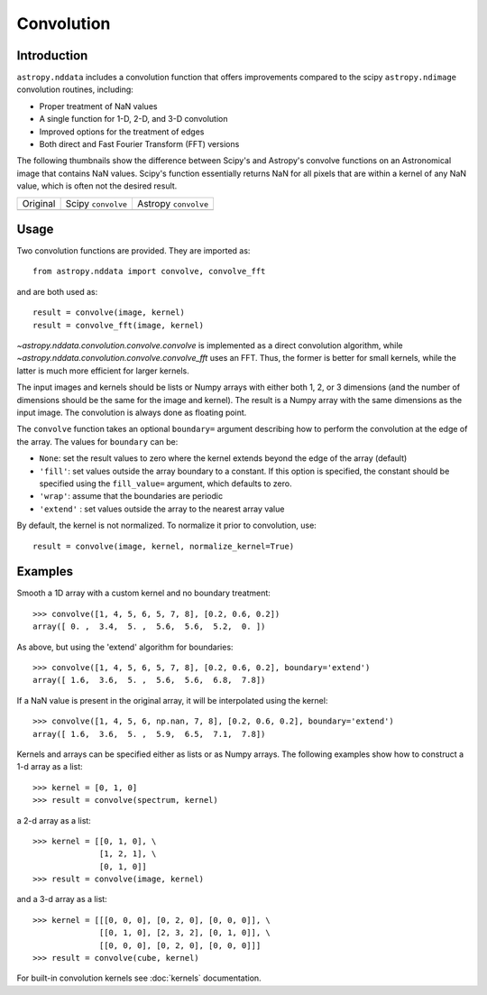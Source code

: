 Convolution
===========

Introduction
------------

``astropy.nddata`` includes a convolution function that offers
improvements compared to the scipy ``astropy.ndimage`` convolution
routines, including:

* Proper treatment of NaN values

* A single function for 1-D, 2-D, and 3-D convolution

* Improved options for the treatment of edges

* Both direct and Fast Fourier Transform (FFT) versions

The following thumbnails show the difference between Scipy's and
Astropy's convolve functions on an Astronomical image that contains NaN
values. Scipy's function essentially returns NaN for all pixels that are
within a kernel of any NaN value, which is often not the desired result.

.. |original| image:: images/original.png
.. |scipy| image:: images/scipy.png
.. |astropy| image:: images/astropy.png

+-----------------------+--------------------+----------------------+
|        Original       | Scipy ``convolve`` | Astropy ``convolve`` |
+-----------------------+--------------------+----------------------+
|       |original|      |       |scipy|      |      |astropy|       |
+-----------------------+--------------------+----------------------+


Usage
-----

Two convolution functions are provided.  They are imported as::

    from astropy.nddata import convolve, convolve_fft

and are both used as::

    result = convolve(image, kernel)
    result = convolve_fft(image, kernel)

`~astropy.nddata.convolution.convolve.convolve` is implemented as a direct
convolution algorithm, while `~astropy.nddata.convolution.convolve.convolve_fft`
uses an FFT.  Thus, the former is better for small kernels, while the latter
is much more efficient for larger kernels. 

The input images and kernels should be lists or Numpy arrays with either both 1, 2, or 3 dimensions (and the number of dimensions should be the same for the image and kernel). The result is a Numpy array with the same dimensions as the input image. The convolution is always done as floating point.

The ``convolve`` function takes an optional ``boundary=`` argument describing how to perform the convolution at the edge of the array. The values for ``boundary`` can be:

* ``None``: set the result values to zero where the kernel extends beyond the edge of the array (default)

* ``'fill'``: set values outside the array boundary to a constant. If this option is specified, the constant should be specified using the ``fill_value=`` argument, which defaults to zero.

* ``'wrap'``: assume that the boundaries are periodic

* ``'extend'`` : set values outside the array to the nearest array value

By default, the kernel is not normalized. To normalize it prior to convolution, use::

    result = convolve(image, kernel, normalize_kernel=True)

Examples
--------

Smooth a 1D array with a custom kernel and no boundary treatment::

    >>> convolve([1, 4, 5, 6, 5, 7, 8], [0.2, 0.6, 0.2])
    array([ 0. ,  3.4,  5. ,  5.6,  5.6,  5.2,  0. ])

As above, but using the 'extend' algorithm for boundaries::

    >>> convolve([1, 4, 5, 6, 5, 7, 8], [0.2, 0.6, 0.2], boundary='extend')
    array([ 1.6,  3.6,  5. ,  5.6,  5.6,  6.8,  7.8])

If a NaN value is present in the original array, it will be interpolated using the kernel::

    >>> convolve([1, 4, 5, 6, np.nan, 7, 8], [0.2, 0.6, 0.2], boundary='extend')
    array([ 1.6,  3.6,  5. ,  5.9,  6.5,  7.1,  7.8])

Kernels and arrays can be specified either as lists or as Numpy arrays. The following examples show how to construct a 1-d array as a list::

    >>> kernel = [0, 1, 0]
    >>> result = convolve(spectrum, kernel)

a 2-d array as a list::

    >>> kernel = [[0, 1, 0], \
                  [1, 2, 1], \
                  [0, 1, 0]]
    >>> result = convolve(image, kernel)

and a 3-d array as a list::

    >>> kernel = [[[0, 0, 0], [0, 2, 0], [0, 0, 0]], \
                  [[0, 1, 0], [2, 3, 2], [0, 1, 0]], \
                  [[0, 0, 0], [0, 2, 0], [0, 0, 0]]]
    >>> result = convolve(cube, kernel)

For built-in convolution kernels see :doc:`kernels` documentation.